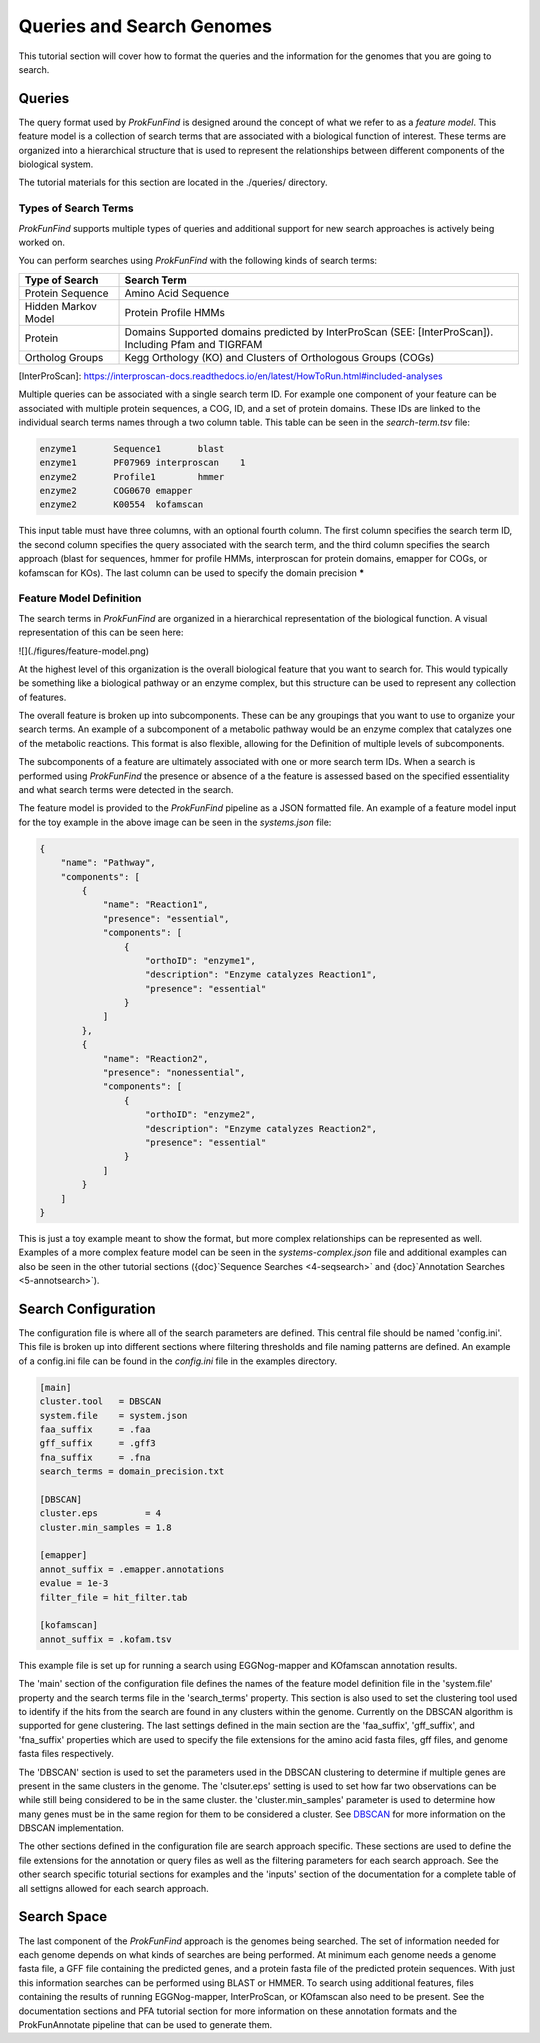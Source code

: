 **************************
Queries and Search Genomes
**************************

This tutorial section will cover how to format the queries and the
information for the genomes that you are going to search.

Queries
#######

The query format used by *ProkFunFind* is designed around the concept of what we
refer to as a *feature model*. This feature model is a collection of search
terms that are associated with a biological function of interest. These terms
are organized into a hierarchical structure that is used to represent the
relationships between different components of the biological system.

The tutorial materials for this section are located in the
./queries/ directory.

Types of Search Terms
**********************
*ProkFunFind* supports multiple types of queries and additional support for new search approaches is actively being worked on.

You can perform searches using *ProkFunFind* with the following kinds of
search terms:

=====================   ========================================================
Type of Search          Search Term
=====================   ========================================================
Protein Sequence        Amino Acid Sequence
---------------------   --------------------------------------------------------
Hidden Markov Model     Protein Profile HMMs
---------------------   --------------------------------------------------------
Protein                 Domains Supported domains predicted by InterProScan
                        (SEE: [InterProScan]). Including Pfam and TIGRFAM
---------------------   --------------------------------------------------------
Ortholog Groups         Kegg Orthology (KO) and Clusters of
                        Orthologous Groups (COGs)
=====================   ========================================================

[InterProScan]: https://interproscan-docs.readthedocs.io/en/latest/HowToRun.html#included-analyses

Multiple queries can be associated with a single search term ID. For example
one component of your feature can be associated with multiple protein sequences,
a COG, ID, and a set of protein domains. These IDs are linked to the individual
search terms names through a two column table. This table can be seen in the
`search-term.tsv` file:

.. code-block::

  enzyme1	Sequence1	blast
  enzyme1	PF07969	interproscan	1
  enzyme2	Profile1	hmmer
  enzyme2	COG0670	emapper
  enzyme2	K00554	kofamscan

This input table must have three columns, with an optional fourth column. The
first column specifies the search term ID, the second column specifies the
query associated with the search term, and the third column specifies the
search approach (blast for sequences, hmmer for profile HMMs, interproscan for
protein domains, emapper for COGs, or kofamscan for KOs). The last column can
be used to specify the domain precision *****


Feature Model Definition
*************************
The search terms in *ProkFunFind* are organized in a hierarchical representation
of the biological function. A visual representation of this can be seen here:

![](./figures/feature-model.png)

At the highest level of this organization is the overall biological feature
that you want to search for. This would typically be something like a biological
pathway or an enzyme complex, but this structure can be used to represent any
collection of features.

The overall feature is broken up into subcomponents. These can be any groupings
that you want to use to organize your search terms. An example of a subcomponent
of a metabolic pathway would be an enzyme complex that catalyzes one of the
metabolic reactions. This format is also flexible, allowing for the Definition
of multiple levels of subcomponents.

The subcomponents of a feature are ultimately associated with one or more
search term IDs. When a search is performed using *ProkFunFind* the presence
or absence of a the feature is assessed based on the specified essentiality
and what search terms were detected in the search.

The feature model is provided to the *ProkFunFind* pipeline as a JSON formatted
file. An example of a feature model input for the toy example in the above
image can be seen in the `systems.json` file:

.. code-block::

  {
      "name": "Pathway",
      "components": [
          {
              "name": "Reaction1",
              "presence": "essential",
              "components": [
                  {
                      "orthoID": "enzyme1",
                      "description": "Enzyme catalyzes Reaction1",
                      "presence": "essential"
                  }
              ]
          },
          {
              "name": "Reaction2",
              "presence": "nonessential",
              "components": [
                  {
                      "orthoID": "enzyme2",
                      "description": "Enzyme catalyzes Reaction2",
                      "presence": "essential"
                  }
              ]
          }
      ]
  }


This is just a toy example meant to show the format, but more complex
relationships can be represented as well. Examples of a more complex feature
model can be seen in the `systems-complex.json` file and additional examples
can also be seen in the other tutorial sections ({doc}`Sequence Searches <4-seqsearch>`
and {doc}`Annotation Searches <5-annotsearch>`).

Search Configuration
####################
The configuration file is where all of the search parameters are defined. This
central file should be named 'config.ini'. This file is broken up into different
sections where filtering thresholds and file naming patterns are defined. An
example of a config.ini file can be found in the `config.ini` file in the examples
directory.

.. code-block::

  [main]
  cluster.tool   = DBSCAN
  system.file    = system.json
  faa_suffix     = .faa
  gff_suffix     = .gff3
  fna_suffix     = .fna
  search_terms = domain_precision.txt

  [DBSCAN]
  cluster.eps         = 4
  cluster.min_samples = 1.8

  [emapper]
  annot_suffix = .emapper.annotations
  evalue = 1e-3
  filter_file = hit_filter.tab

  [kofamscan]
  annot_suffix = .kofam.tsv


This example file is set up for running a search using EGGNog-mapper and
KOfamscan annotation results.

The 'main' section of the configuration file defines the names of the
feature model definition file in the 'system.file' property and the search
terms file in the 'search_terms' property. This section is also used to set
the clustering tool used to identify if the hits from the search are found in
any clusters within the genome. Currently on the DBSCAN algorithm is supported
for gene clustering. The last settings defined in the main section are the
'faa_suffix', 'gff_suffix', and 'fna_suffix' properties which are used to
specify the file extensions for the amino acid fasta files, gff files, and genome
fasta files respectively.

The 'DBSCAN' section is used to set the parameters used in the DBSCAN clustering
to determine if multiple genes are present in the same clusters in the genome.
The 'clsuter.eps' setting is used to set how far two observations can be while
still being considered to be in the same cluster. the 'cluster.min_samples'
parameter is used to determine how many genes must be in the same region for
them to be considered a cluster. See
`DBSCAN <https://scikit-learn.org/stable/modules/generated/sklearn.cluster.DBSCAN.html>`_
for more information on the DBSCAN implementation.

The other sections defined in the configuration file are search approach
specific. These sections are used to define the file extensions for the
annotation or query files as well as the filtering parameters for each search
approach. See the other search specific toturial sections for examples and the
'inputs' section of the documentation for a complete table of all settigns
allowed for each search approach.


Search Space
##############
The last component of the `ProkFunFind` approach is the genomes being searched.
The set of information needed for each genome depends on what kinds of searches
are being performed. At minimum each genome needs a genome fasta file, a GFF
file containing the predicted genes, and a protein fasta file of the predicted
protein sequences. With just this information searches can be performed using
BLAST or HMMER. To search using additional features, files containing the results
of running EGGNog-mapper, InterProScan, or KOfamscan also need to be present. See
the documentation sections and PFA tutorial section for more information on these
annotation formats and the ProkFunAnnotate pipeline that can be used to generate
them.
